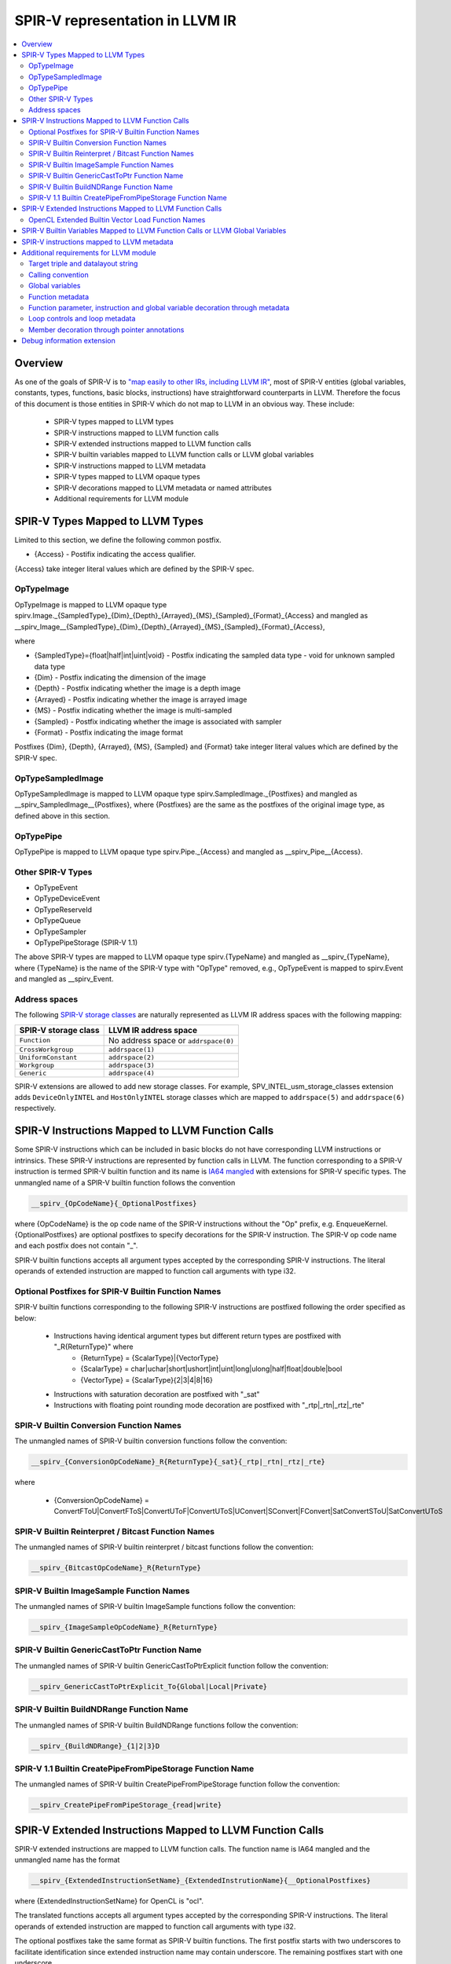 ================================
SPIR-V representation in LLVM IR
================================
.. contents::
   :local:

Overview
========

As one of the goals of SPIR-V is to `"map easily to other IRs, including LLVM
IR" <https://www.khronos.org/registry/spir-v/specs/unified1/SPIRV.html#_goals>`_,
most of SPIR-V entities (global variables, constants, types, functions, basic
blocks, instructions) have straightforward counterparts in LLVM. Therefore the
focus of this document is those entities in SPIR-V which do not map to LLVM in
an obvious way. These include:

 * SPIR-V types mapped to LLVM types
 * SPIR-V instructions mapped to LLVM function calls
 * SPIR-V extended instructions mapped to LLVM function calls
 * SPIR-V builtin variables mapped to LLVM function calls or LLVM global variables
 * SPIR-V instructions mapped to LLVM metadata
 * SPIR-V types mapped to LLVM opaque types
 * SPIR-V decorations mapped to LLVM metadata or named attributes
 * Additional requirements for LLVM module

SPIR-V Types Mapped to LLVM Types
=================================
Limited to this section, we define the following common postfix.

* {Access} - Postifix indicating the access qualifier.
{Access} take integer literal values which are defined by the SPIR-V spec.

OpTypeImage
-----------
OpTypeImage is mapped to LLVM opaque type
spirv.Image._{SampledType}_{Dim}_{Depth}_{Arrayed}_{MS}_{Sampled}_{Format}_{Access}
and mangled as __spirv_Image__{SampledType}_{Dim}_{Depth}_{Arrayed}_{MS}_{Sampled}_{Format}_{Access},

where

* {SampledType}={float|half|int|uint|void} - Postfix indicating the sampled data type
  - void for unknown sampled data type
* {Dim} - Postfix indicating the dimension of the image
* {Depth} - Postfix indicating whether the image is a depth image
* {Arrayed} - Postfix indicating whether the image is arrayed image
* {MS} - Postfix indicating whether the image is multi-sampled
* {Sampled} - Postfix indicating whether the image is associated with sampler
* {Format} - Postfix indicating the image format

Postfixes {Dim}, {Depth}, {Arrayed}, {MS}, {Sampled} and {Format} take integer
literal values which are defined by the SPIR-V spec.

OpTypeSampledImage
------------------
OpTypeSampledImage is mapped to LLVM opaque type
spirv.SampledImage._{Postfixes} and mangled as __spirv_SampledImage__{Postfixes},
where {Postfixes} are the same as the postfixes of the original image type, as
defined above in this section.

OpTypePipe
----------
OpTypePipe is mapped to LLVM opaque type
spirv.Pipe._{Access} and mangled as __spirv_Pipe__{Access}.

Other SPIR-V Types
------------------
* OpTypeEvent
* OpTypeDeviceEvent
* OpTypeReserveId
* OpTypeQueue
* OpTypeSampler
* OpTypePipeStorage (SPIR-V 1.1)
The above SPIR-V types are mapped to LLVM opaque type spirv.{TypeName} and
mangled as __spirv_{TypeName}, where {TypeName} is the name of the SPIR-V
type with "OpType" removed, e.g., OpTypeEvent is mapped to spirv.Event and
mangled as __spirv_Event.

Address spaces
--------------

The following
`SPIR-V storage classes <https://www.khronos.org/registry/spir-v/specs/unified1/SPIRV.html#Storage_Class>`_
are naturally represented as LLVM IR address spaces with the following mapping:

====================    ====================================
SPIR-V storage class    LLVM IR address space
====================    ====================================
``Function``            No address space or ``addrspace(0)``
``CrossWorkgroup``      ``addrspace(1)``
``UniformConstant``     ``addrspace(2)``
``Workgroup``           ``addrspace(3)``
``Generic``             ``addrspace(4)``
====================    ====================================

SPIR-V extensions are allowed to add new storage classes. For example,
SPV_INTEL_usm_storage_classes extension adds ``DeviceOnlyINTEL`` and
``HostOnlyINTEL`` storage classes which are mapped to ``addrspace(5)`` and
``addrspace(6)`` respectively.

SPIR-V Instructions Mapped to LLVM Function Calls
=================================================

Some SPIR-V instructions which can be included in basic blocks do not have
corresponding LLVM instructions or intrinsics. These SPIR-V instructions are
represented by function calls in LLVM. The function corresponding to a SPIR-V
instruction is termed SPIR-V builtin function and its name is `IA64 mangled
<https://itanium-cxx-abi.github.io/cxx-abi/abi.html#mangling>`_ with extensions
for SPIR-V specific types. The unmangled name of a SPIR-V builtin function
follows the convention

.. code-block:: c

  __spirv_{OpCodeName}{_OptionalPostfixes}

where {OpCodeName} is the op code name of the SPIR-V instructions without the
"Op" prefix, e.g. EnqueueKernel. {OptionalPostfixes} are optional postfixes to
specify decorations for the SPIR-V instruction. The SPIR-V op code name and
each postfix does not contain "_".

SPIR-V builtin functions accepts all argument types accepted by the
corresponding SPIR-V instructions. The literal operands of extended
instruction are mapped to function call arguments with type i32.

Optional Postfixes for SPIR-V Builtin Function Names
----------------------------------------------------

SPIR-V builtin functions corresponding to the following SPIR-V instructions are
postfixed following the order specified as below:

 * Instructions having identical argument types but different return types are postfixed with "_R{ReturnType}" where
    - {ReturnType} = {ScalarType}|{VectorType}
    - {ScalarType} = char|uchar|short|ushort|int|uint|long|ulong|half|float|double|bool
    - {VectorType} = {ScalarType}{2|3|4|8|16}
 * Instructions with saturation decoration are postfixed with "_sat"
 * Instructions with floating point rounding mode decoration are postfixed with "_rtp|_rtn|_rtz|_rte"

SPIR-V Builtin Conversion Function Names
----------------------------------------

The unmangled names of SPIR-V builtin conversion functions follow the convention:

.. code-block:: c

  __spirv_{ConversionOpCodeName}_R{ReturnType}{_sat}{_rtp|_rtn|_rtz|_rte}

where

 * {ConversionOpCodeName} = ConvertFToU|ConvertFToS|ConvertUToF|ConvertUToS|UConvert|SConvert|FConvert|SatConvertSToU|SatConvertUToS

SPIR-V Builtin Reinterpret / Bitcast Function Names
---------------------------------------------------

The unmangled names of SPIR-V builtin reinterpret / bitcast functions follow the convention:

.. code-block:: c

  __spirv_{BitcastOpCodeName}_R{ReturnType}

SPIR-V Builtin ImageSample Function Names
----------------------------------------

The unmangled names of SPIR-V builtin ImageSample functions follow the convention:

.. code-block:: c

  __spirv_{ImageSampleOpCodeName}_R{ReturnType}

SPIR-V Builtin GenericCastToPtr Function Name
----------------------------------------

The unmangled names of SPIR-V builtin GenericCastToPtrExplicit function follow the convention:

.. code-block:: c

  __spirv_GenericCastToPtrExplicit_To{Global|Local|Private}

SPIR-V Builtin BuildNDRange Function Name
----------------------------------------

The unmangled names of SPIR-V builtin BuildNDRange functions follow the convention:

.. code-block:: c

  __spirv_{BuildNDRange}_{1|2|3}D

SPIR-V 1.1 Builtin CreatePipeFromPipeStorage Function Name
----------------------------------------------------------

The unmangled names of SPIR-V builtin CreatePipeFromPipeStorage function follow the convention:

.. code-block:: c

  __spirv_CreatePipeFromPipeStorage_{read|write}

SPIR-V Extended Instructions Mapped to LLVM Function Calls
==========================================================

SPIR-V extended instructions are mapped to LLVM function calls. The function
name is IA64 mangled and the unmangled name has the format

.. code-block:: c

  __spirv_{ExtendedInstructionSetName}_{ExtendedInstrutionName}{__OptionalPostfixes}

where {ExtendedInstructionSetName} for OpenCL is "ocl".

The translated functions accepts all argument types accepted by the
corresponding SPIR-V instructions. The literal operands of extended
instruction are mapped to function call arguments with type i32.

The optional postfixes take the same format as SPIR-V builtin functions. The first postfix
starts with two underscores to facilitate identification since extended instruction name
may contain underscore. The remaining postfixes start with one underscore.

OpenCL Extended Builtin Vector Load Function Names
--------------------------------------------------

The unmangled names of OpenCL extended vector load functions follow the convention:

.. code-block:: c

  __spirv_ocl_{VectorLoadOpCodeName}__R{ReturnType}

where

 * {VectorLoadOpCodeName} = vloadn|vload_half|vload_halfn|vloada_halfn


SPIR-V Builtin Variables Mapped to LLVM Function Calls or LLVM Global Variables
===============================================================================

By default each access of SPIR-V builtin variable's value is mapped to LLVM
function call. The unmangled names of these functions follow the convention:

.. code-block:: c

  __spirv_BuiltIn{VariableName}

In case if SPIR-V builtin variable has vector type, the corresponding
LLVM function will have an integer argument, so each access of the variable's
scalar component is mapped to a function call with index argument, i.e.:

.. code-block:: llvm

  ; For scalar variables
  ; SPIR-V
  OpDecorate %__spirv_BuiltInGlobalInvocationId BuiltIn GlobalInvocationId
  %13 = OpLoad %uint %__spirv_BuiltInGlobalLinearId Aligned 4

  ; Will be transformed into the following LLVM IR:
  %0 = call spir_func i32 @_Z29__spirv_BuiltInGlobalLinearIdv()

  ; For vector variables
  ; SPIRV
  OpDecorate %__spirv_BuiltInGlobalInvocationId BuiltIn GlobalInvocationId
  %14 = OpLoad %v3ulong %__spirv_BuiltInGlobalInvocationId Aligned 32
  %15 = OpCompositeExtract %ulong %14 1

  ; Can be transformed into the following LLVM IR:
  %0 = call spir_func i64 @_Z33__spirv_BuiltInGlobalInvocationIdi(i32 1)

  ; However SPIRV-LLVM translator will transform it to the following pattern:
  %1 = call spir_func i64 @_Z33__spirv_BuiltInGlobalInvocationIdi(i32 0)
  %2 = insertelement <3 x i64> undef, i64 %1, i32 0
  %3 = call spir_func i64 @_Z33__spirv_BuiltInGlobalInvocationIdi(i32 1)
  %4 = insertelement <3 x i64> %2, i64 %3, i32 1
  %5 = call spir_func i64 @_Z33__spirv_BuiltInGlobalInvocationIdi(i32 2)
  %6 = insertelement <3 x i64> %4, i64 %5, i32 2
  %7 = extractelement <3 x i64> %6, i32 1
  ; In case some actions are performed with the variable's value in vector form.

SPIR-V builtin variables can also be mapped to LLVM global variables with
unmangled name __spirv_BuiltIn{Name}.

The representation with variables is closer to SPIR-V, so it is easier to
translate from SPIR-V to LLVM and back using it.
Hovewer in languages like OpenCL the functionality covered by SPIR-V builtin
variables is usually represented by builtin functions, so it is easier to
translate from/to SPIR-V friendly IR to/from LLVM IR produced from OpenCL-like
source languages. That is why both forms of mapping are supported.

SPIR-V instructions mapped to LLVM metadata
===========================================

SPIR-V specification allows multiple module scope instructions, whereas LLVM
named metadata must be unique, so encoding of such instructions has the
following format:

.. code-block:: llvm

  !spirv.<OpCodeName> = !{!<InstructionMetadata1>, !<InstructionMetadata2>, ..}
  !<InstructionMetadata1> = !{<Operand1>, <Operand2>, ..}
  !<InstructionMetadata2> = !{<Operand1>, <Operand2>, ..}

+--------------------+---------------------------------------------------------+
| SPIR-V instruction | LLVM IR                                                 |
+====================+=========================================================+
| OpSource           | .. code-block:: llvm                                    |
|                    |                                                         |
|                    |    !spirv.Source = !{!0}                                |
|                    |    !0 = !{i32 3, i32 66048, !1}                         |
|                    |    ; 3 - OpenCL_C                                       |
|                    |    ; 66048 = 0x10200 - OpenCL version 1.2               |
|                    |    ; !1 - optional file id.                             |
|                    |    !1 = !{!"/tmp/opencl/program.cl"}                    |
+--------------------+---------------------------------------------------------+
| OpSourceExtension  | .. code-block:: llvm                                    |
|                    |                                                         |
|                    |    !spirv.SourceExtension = !{!0, !1}                   |
|                    |    !0 = !{!"cl_khr_fp16"}                               |
|                    |    !1 = !{!"cl_khr_gl_sharing"}                         |
+--------------------+---------------------------------------------------------+
| OpExtension        | .. code-block:: llvm                                    |
|                    |                                                         |
|                    |    !spirv.Extension = !{!0}                             |
|                    |    !0 = !{!"SPV_KHR_expect_assume"}                     |
+--------------------+---------------------------------------------------------+
| OpCapability       | .. code-block:: llvm                                    |
|                    |                                                         |
|                    |    !spirv.Capability = !{!0}                            |
|                    |    !0 = !{i32 10} ; Float64 - program uses doubles      |
+--------------------+---------------------------------------------------------+
| OpExecutionMode    | .. code-block:: llvm                                    |
|                    |                                                         |
|                    |    !spirv.ExecutionMode = !{!0}                         |
|                    |    !0 = !{void ()* @worker, i32 30, i32 262149}         |
|                    |    ; Set execution mode with id 30 (VecTypeHint) and    |
|                    |    ; literal `262149` operand.                          |
+--------------------+---------------------------------------------------------+
| Generator's magic  | .. code-block:: llvm                                    |
| number - word # 2  |                                                         |
| in SPIR-V module   |    !spirv.Generator = !{!0}                             |
|                    |    !0 = !{i16 6, i16 123}                               |
|                    |    ; 6 - Generator Id, 123 - Generator Version          |
+--------------------+---------------------------------------------------------+

For example:

.. code-block:: llvm

  !spirv.Source = !{!0}
  !spirv.SourceExtension = !{!2, !3}
  !spirv.Extension = !{!2}
  !spirv.Capability = !{!4}
  !spirv.MemoryModel = !{!5}
  !spirv.EntryPoint = !{!6 ,!7}
  !spirv.ExecutionMode = !{!8, !9}
  !spirv.Generator = !{!10 }

  ; 3 - OpenCL_C, 102000 - OpenCL version 1.2, !1 - optional file id.
  !0 = !{i32 3, i32 102000, !1}
  !1 = !{!"/tmp/opencl/program.cl"}
  !2 = !{!"cl_khr_fp16"}
  !3 = !{!"cl_khr_gl_sharing"}
  !4 = !{i32 10}                ; Float64 - program uses doubles
  !5 = !{i32 1, i32 2}     ; 1 - 32-bit addressing model, 2 - OpenCL memory model
  !6 = !{i32 6, TBD, !"kernel1", TBD}
  !7 = !{i32 6, TBD, !"kernel2", TBD}
  !8 = !{!6, i32 18, i32 16, i32 1, i32 1}     ; local size hint <16, 1, 1> for 'kernel1'
  !9 = !{!7, i32 32}     ; independent forward progress is required for 'kernel2'
  !10 = !{i16 6, i16 123} ; 6 - Generator Id, 123 - Generator Version 

Additional requirements for LLVM module
=======================================

Target triple and datalayout string
-----------------------------------

Target triple architecture must be ``spir`` (32-bit architecture) or ``spir64``
(64-bit architecture) and ``datalayout`` string must be aligned with OpenCL
environment specification requirements for data type sizes and alignments (e.g.
3-element vector must have 4-element vector alignment). For example:

.. code-block:: llvm

   target datalayout = "e-p:32:32-i64:64-v16:16-v24:32-v32:32-v48:64-v96:128-v192:256-v256:256-v512:512-v1024:1024"
   target triple = "spir-unknown-unknown"

Target triple architecture is translated to
`addressing model operand <https://www.khronos.org/registry/spir-v/specs/unified1/SPIRV.html#_a_id_addressing_model_a_addressing_model>`_
of
`OpMemoryModel <https://www.khronos.org/registry/spir-v/specs/unified1/SPIRV.html#_a_id_mode_setting_a_mode_setting_instructions>`_
SPIR-V instruction.

- ``spir`` -> Physical32
- ``spir64`` -> Physical64

Calling convention
------------------

``OpEntryPoint`` information is represented in LLVM IR in calling convention.
A function with ``spir_kernel`` calling convention will be translated as an entry
point of the SPIR-V module.

Global variables
----------------

A global variable resides in an address space, and the default address space
in LLVM is zero. The SPIR-V storage class represented by the zero LLVM IR
address spaces is Function. However, SPIR-V global variable declarations are
``OpVariable`` instructions whose Storage Class cannot be ``Function``. This
means that global variable declarations must always have an address space
specified and that address space cannot be ``0``.

Function metadata
-----------------

Some kernel parameter information is stored in LLVM IR as a function metadata.

For example:

.. code-block:: llvm

  !kernel_arg_addr_space !1
  !kernel_arg_access_qual !2
  !kernel_arg_type !3
  !kernel_arg_base_type !4
  !kernel_arg_type_qual !5

**NOTE**: All metadata from the example above are optional. Access qualifiers
are translated for image types, but they should be encoded in LLVM IR type name
rather than function metadata.

Function parameter, instruction and global variable decoration through metadata
-------------------------------------------------------------------------------

Function parameters, instructions and global variables can be decorated using LLVM
metadata through the metadata names ``spirv.ParameterDecorations`` and
``spirv.Decorations`` respectively. ``spirv.ParameterDecorations`` must be tied
to the kernel function while ``spirv.Decorations`` is tied directly to the
instruction or global variable.

A "decoration-node" is a metadata node consisting of one or more operands. The
first operand is an integer literal representing the SPIR-V decoration
identifier. The other operands are either an integer or string literal
representing the remaining extra operands of the corresponding SPIR-V
decoration.

A "decoration-list" is a metadata node consisting of references to zero or more
decoration-nodes.

``spirv.Decorations`` must refer to a decoration-list while
``spirv.ParameterDecorations`` must refer to a metadata node that contains N
references to decoration-lists, where N is the number of arguments of the
function the metadata is tied to.

``spirv.Decorations`` applied on a global variable example:

.. code-block:: llvm

  @v = global i32 0, !spirv.Decorations !1
  ...
  !1 = !{!2, !3}               ; decoration-list with two decoration nodes
  !2 = !{i32 22}               ; decoration-node with no extra operands
  !3 = !{i32 41, !"v", i32 0}  ; decoration-node with 2 extra operands

decorates a global variable ``v`` with ``Constant`` and ``LinkageAttributes``
with extra operands ``"v"`` and ``Export`` in SPIR-V.

``spirv.Decorations`` applied on an instruction example:

.. code-block:: llvm

  %idx = getelementptr inbounds i32, ptr addrspace(1) %b, i64 1, !spirv.Decorations !1
  ...
  !1 = !{!2}
  !2 = !{i32 6442, i32 1, i32 2}  ; {CacheControlLoadINTEL, CacheLevel=1, Cached}

decorates getelementptr instruction with CacheControlLoadINTEL decoration with
extra operands ``i32 1`` and ``i32 2``.

``spirv.ParameterDecorations`` example:

.. code-block:: llvm

  define spir_kernel void @k(float %a, float %b) #0 !spirv.ParameterDecorations !1
  ...
  !1 = !{!2, !3} ; metadata node with 2 decoration-lists
  !2 = !{}       ; empty decoration-list
  !3 = !{!4}     ; decoration-list with one decoration node
  !4 = !{i32 19} ; decoration-node with no extra operands

decorates the argument ``b`` of ``k`` with ``Restrict`` in SPIR-V while not
adding any decoration to argument ``a``.

Loop controls and loop metadata
-------------------------------

SPIR-V Loop controls that do not have a corresponding community LLVM metadata
can be decorated using LLVM metadata through the names
``spirv.loop.<LoopControlID>`` where ``LoopControlID`` corresponds to the name
of the SPIR-V loop control. This metadata should be applied to the latch-block's
branch instruction.

An example with the ``DependencyAccessesINTEL`` loop control:

.. code-block:: llvm
  br i1 %cond, label %loop, label %exit !spirv.loop.dependency_accesses !4
  ...
  !1 = distinct !{}      ; metadata corresponding to distinct access group
  !2 = distinct !{}      ; metadata corresponding to distinct access group
  !3 = distinct !{}      ; metadata corresponding to distinct access group
  !4 = !{!0, !1, !2, 0}  ; metadata node grouping access groups for the corresponding DepenencyAccessesINTEL instance

Member decoration through pointer annotations
---------------------------------------------

Class members can be decorated using the ``llvm.ptr.annotation`` LLVM IR
intrinsic. Member decorations specified in ``llvm.ptr.annotation`` must be in
the second argument and must have the format ``{X}`` or ``{X:Y}`` where ``X`` is
either one of the reserved names or an integer literal representing the SPIR-V
decoration identifier and ``Y`` is 1 or more arguments separated by ",", where
each argument must be either a word (including numbers) or a string enclosed by
quotation marks. The ``llvm.ptr.annotation`` can contain any number decorations
following this format.

For example, both ``{5835:1,2,3}`` and ``{bank_bits:1,2,3}`` will result in the
``BankwidthINTEL`` decoration with literals 1, 2, and 3 attached to the
annotated member.

The translator accepts a number of reserved names that correspond to SPIR-V
member decorations.

+-----------------------+------------------+-----------------------------------+
| Decoration            | Reserved Name    | Note                              |
+=======================+==================+===================================+
| RegisterINTEL         | register         | Additional arguments are ignored, |
|                       |                  | but reverse translation will add  |
|                       |                  | a 1 argument, i.e.                |
|                       |                  | ``{register:1}``.                 |
+-----------------------+------------------+-----------------------------------+
| MemoryINTEL           | memory           |                                   |
+-----------------------+------------------+-----------------------------------+
| NumbanksINTEL         | numbanks         |                                   |
+-----------------------+------------------+-----------------------------------+
| BankwidthINTEL        | bankwidth        |                                   |
+-----------------------+------------------+-----------------------------------+
| MaxPrivateCopiesINTEL | private_copies   |                                   |
+-----------------------+------------------+-----------------------------------+
| SinglepumpINTEL       | pump             | Reserved name is shared with      |
|                       |                  | DoublepumpINTEL. SinglepumpINTEL  |
|                       |                  | will be selected if the argument  |
|                       |                  | is 2, i.e ``{pump:1}``.           |
+-----------------------+------------------+-----------------------------------+
| DoublepumpINTEL       | pump             | Reserved name is shared with      |
|                       |                  | SinglepumpINTEL. DoublepumpINTEL  |
|                       |                  | will be selected if the argument  |
|                       |                  | is 2, i.e ``{pump:2}``.           |
+-----------------------+------------------+-----------------------------------+
| MaxReplicatesINTEL    | max_replicates   |                                   |
+-----------------------+------------------+-----------------------------------+
| SimpleDualPortINTEL   | simple_dual_port | Additional arguments are ignored, |
|                       |                  | but reverse translation will add  |
|                       |                  | a 1 argument, i.e.                |
|                       |                  | ``{simple_dual_port:1}``.         |
+-----------------------+------------------+-----------------------------------+
| MergeINTEL            | merge            | Arguments of this are separated by|
|                       |                  | ":" rather than ",", i.e.         |
|                       |                  | ``{merge:X:Y}``.                  |
+-----------------------+------------------+-----------------------------------+
| BankBitsINTEL         | bank_bits        |                                   |
+-----------------------+------------------+-----------------------------------+
| ForcePow2DepthINTEL   | force_pow2_depth |                                   |
+-----------------------+------------------+-----------------------------------+

None of the special requirements imposed from using the reserved names apply to
using decoration identifiers directly.

During reverse translation, the translator prioritizes reserved names over
decoration identifiers, even if the member decoration was generated using the
corresponding decoration identifier. For example, this means that translating
``{5825}`` to SPIR-V and back to LLVM IR will result in ``{register:1}`` being
in the annotation string argument instead of the initial value.

Debug information extension
===========================

**TBD**
